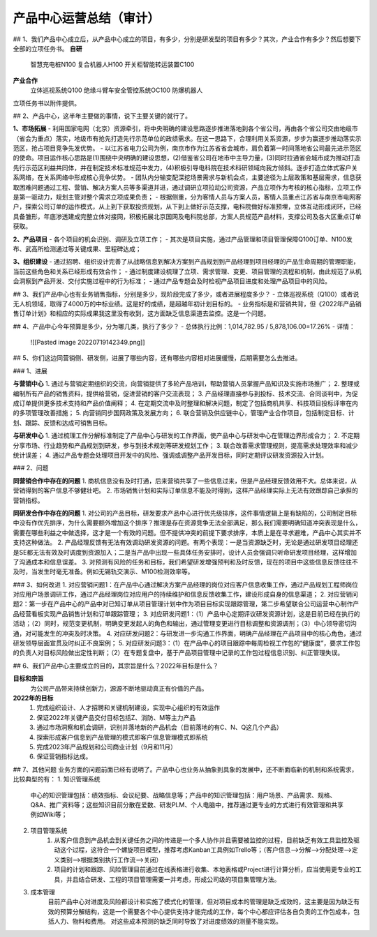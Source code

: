 产品中心运营总结（审计）
======================
## 1、我们产品中心成立后，从产品中心成立的项目，有多少，分别是研发型的项目有多少？其次，产业合作有多少？然后想要下全部的立项任务书。
**自研**
	智慧充电桩N100
	复合机器人H100
	开关柜智能转运装置C100
**产业合作**
	立体巡视系统Q100
	绝缘斗臂车安全管控系统OC100
	防爆机器人

立项任务书以附件提供。


## 2、产品中心，这半年主要做的事情，说下主要关键的就行了。  

**1、市场拓展**
- 利用国家电网（北京）资源牵引，将中央明确的建设思路逐步推进落地到各个省公司，再由各个省公司交由地级市（省会为重点）落实，地级市有抢先打造先行示范单位的政绩需求。在这一思路下，合理利用关系资源，步步为赢逐步推动落实示范区，抢占项目竞争先发优势。
- 以江苏省电力公司为例，南京市作为江苏省省会城市，肩负着第一时间落地省公司最先进示范区的使命。项目运作核心思路是(1)围绕中央明确的建设思想，(2)借鉴省公司在地市中主导力量，(3)同时拉通省会城市成为推动打造先行示范区利益共同体，并在制定技术标准规范中发力，(4)积极引导电科院在技术科研领域向我方倾斜。逐步打造立体式客户关系网络，在关系网络中形成核心竞争优势。
- 团队内分输变配深挖场景需求与新机会点，主要途径为上层政策和基层需求，信息获取困难问题通过工程、营销、解决方案人员等多渠道并进，通过调研立项拉动公司资源，产品立项作为考核的核心指标，立项工作是第一驱动力，规划主管对整个需求立项成果负责；
- 根据侧重，分为客情人员与方案人员，客情人员重点江苏省与南京市电网客户，探索公司订单的运作模式，从上到下获取投资规划，从下到上做好示范支撑，电科院做好标准预埋，立体互动形成闭环，已经具备雏形，年底渗透建成完整立体对接网，积极拓展北京国网及电科院总部，方案人员规范产品材料，支撑公司及各大区重点订单获取。

**2、产品项目**
- 各个项目的机会识别、调研及立项工作；
- 其次是项目实施，通过产品管理和项目管理保障Q100订单、N100发布、武高所检测通过等关键成果、里程碑达成；

**3、组织建设**
- 通过招聘、组织设计完善了从战略信息到解决方案到产品规划到产品经理到项目经理的产品生命周期的管理职能，当前这些角色和关系已经形成有效合作；
- 通过制度建设梳理了立项、需求管理、变更、项目管理的流程和机制，由此规范了从机会洞察到产品开发、交付实施过程中的行为标准；
- 通过产品专题会及时检视产品项目进度和处理产品项目中的风险。


## 3、我们产品中心也有业务销售指标，分别是多少，现阶段完成了多少，或者进展程度多少？  
- 立体巡视系统（Q100）或者说无人机领域，取得了4000万的中标业绩。这是好的成绩，是超越年初计划目标的。
- 业务指标是和营销共背，但《2022年产品销售订单计划》和相应的实际成果我这里没有收到，这方面缺乏信息渠道去监控。这是一个问题。


## 4、产品中心今年预算是多少，分为哪几类，执行了多少？  
- 总体执行比例：1,014,782.95 / 5,878,106.00=17.26%
- 详情：
	![[Pasted image 20220719142349.png]]


## 5、你们这边同营销侧、研发侧，进展了哪些内容，还有哪些内容相对进展缓慢，后期需要怎么去推进。  

### 1、进展

**与营销中心**
1. 通过与营销定期组织的交流，向营销提供了多轮产品培训，帮助营销人员掌握产品知识及实施市场推广；
2. 整理或编制所有产品的销售资料，提供给营销，促进营销的客户交流表现；
3. 产品经理直接参与到投标、技术交流、合同谈判中，为促成订单提供更多技术支持和产品价值阐释；
4. 在定期交流中及时整理和解决问题，制定了包括商机共享、科技项目投标评审在内的多项管理改善措施；
5. 向营销同步国网政策及发展方向；
6. 联合营销及供应链中心，管理产业合作项目，包括制定目标、计划、跟踪、反馈和达成可销售目标。

**与研发中心**
1. 通过梳理工作分解标准制定了产品中心与研发的工作界面，使产品中心与研发中心在管理边界形成合力；
2. 不定期分享市场、行业趋势和产品规划到研发，参与到技术规划等研发规划工作；
3. 联合改善需求管理规则，提高需求处理效率和减少统计误差；
4. 通过产品专题会处理项目开发中的风险、强调或调整产品开发目标，同时定期评议研发资源投入计划。

### 2、问题

**同营销合作中存在的问题**
1. 商机信息没有及时打通，后来营销共享了一些信息过来，但是产品经理反馈效用不大。总体来说，从营销得到的客户信息不够健壮吧。
2. 市场销售计划和实际订单信息不能及时得到，这样产品经理实际上无法有效跟踪自己承担的营销指标。

**同研发合作中存在的问题**
1. 对公司的产品目标，研发要求产品中心进行优先级排序，这件事情逻辑上是有缺陷的，公司制定目标中没有作优先排序，为什么需要额外增加这个排序？推理是存在资源竞争无法全部满足，那么我们需要明确知道冲突表现是什么，需要在哪些利益之中做选择，这才是一个有效的问题。但不提供冲突的前提下要求排序，本质上是在寻求避难，产品中心其实并不支持这种做法。
2. 产品经理反馈有无法有效调动研发资源的问题。有两个表现：一是当资源缺乏时，无论是通过研发项目经理还是SE都无法有效及时调度到资源加入；二是当产品中出现一些具体任务安排时，设计人员会强调只听命研发项目经理，这样增加了沟通成本和信息误差。
3. 对预测有风险的任务和目标，我们希望研发增强预判和及时反馈，现在的项目中这些信息反馈往往不及时，当发生时毫无准备。例如无锡轨交演示、M100检测效率等。

### 3、如何改进
1. 对应营销问题1：在产品中心通过解决方案产品经理的岗位对应客户信息收集工作，通过产品规划工程师岗位对应用户场景调研工作，通过产品经理岗位对应用户的持续维护和信息反馈收集工作，建设形成自身的信息渠道；
2. 对应营销问题2：第一步在产品中心的产品中对已知订单从项目管理计划中作为项目目标实现跟踪管理，第二步希望联合公司运营中心制作产品经营看板实现产品销售计划和订单跟踪管理；
3. 对应研发问题1：（1）产品中心定期评议研发资源计划，这是目前已经在执行的活动；（2）同时，规范变更机制，明确变更发起人的角色和输出，通过管理变更进行目标调整和资源调剂；（3）中心领导密切沟通，对可能发生的冲突及时决策。
4. 对应研发问题2：与研发进一步沟通工作界面，明确产品经理在产品项目中的核心角色，通过研发领导层面宣贯及时纠正不良案例；
5. 对应研发问题3：（1）在产品中心的项目跟踪中每周检视工作包的“健康度”，要求工作包的负责人对目标风险做出定性判断；（2）在专题复盘中，基于产品项目管理中记录的工作包过程信息识别、纠正管理失误。


## 6、我们产品中心主要成立的目的，其宗旨是什么？2022年目标是什么？

**目标和宗旨**
	为公司产品带来持续创新力，源源不断地驱动真正有价值的产品。

**2022年的目标**
	1. 完成组织设计、人才招聘和关键机制建设，实现中心组织的有效运作
	2. 保证2022年关键产品交付目标包括Z、消防、M等主力产品
	3. 通过市场洞察和机会调研，识别并落地新的产品机会（目前落地的有C、N、Q这几个产品）
	4. 探索形成客户信息到产品管理的模式即客户信息管理模式即系统
	5. 完成2023年产品规划和公司商业计划（9月和11月）
	6. 保证营销指标达成。


## 7、其他问题
业务方面的问题前面已经有说明了。产品中心也业务从抽象到具象的发展中，还不断面临新的机制和系统需求，比较典型的有：
1. 知识管理系统
	中心的知识管理包括：绩效指标、会议纪要、战略信息等；产品中的知识管理包括：用户场景、产品需求、规格、Q&A、推广资料等；这些知识目前分散在爱数、研发PLM、个人电脑中，推荐通过更专业的方式进行有效管理和共享例如Wiki等；
2. 项目管理系统
	1. 从客户信息到产品机会到关键任务之间的传递是一个多人协作并且需要被监控的过程，目前缺乏有效工具监控及驱动这个过程，这符合一个螺旋项目模型，推荐考虑Kanban工具例如Trello等；（客户信息-->分解-->分配处理-->定义类别-->根据类别执行工作流-->关闭）
	2. 项目的计划和跟踪、风险管理目前通过在线表格进行收集、本地表格或Project进行计算分析，应当使用更专业的工具，并且结合研发、工程的项目管理需要一并考虑，形成公司级的项目集管理方法。
3. 成本管理
	目前产品中心对进度及风险都设计和实施了模式化的管理，但对项目成本的管理是缺乏成效的，这主要是因为缺乏有效的预算分解结构，这是一个需要各个中心提供支持才能完成的工作，每个中心都应评估各自负责的工作包成本，包括人力、物料和费用。
	对这些成本预测的缺乏同时导致了对进度绩效的测量不能实现。
